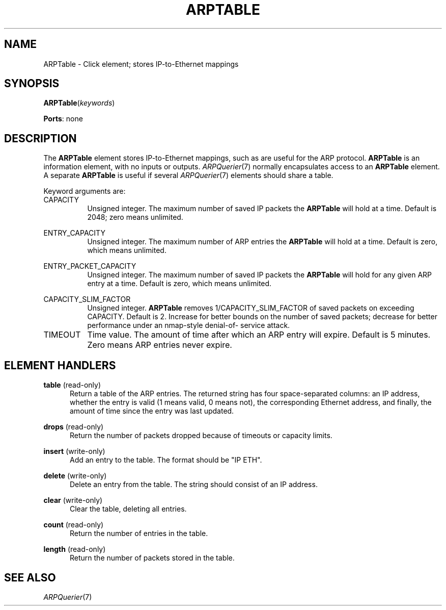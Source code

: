 .\" -*- mode: nroff -*-
.\" Generated by 'click-elem2man' from '../elements/ethernet/arptable.hh:12'
.de M
.IR "\\$1" "(\\$2)\\$3"
..
.de RM
.RI "\\$1" "\\$2" "(\\$3)\\$4"
..
.TH "ARPTABLE" 7click "12/Oct/2017" "Click"
.SH "NAME"
ARPTable \- Click element;
stores IP-to-Ethernet mappings
.SH "SYNOPSIS"
\fBARPTable\fR(\fIkeywords\fR)

\fBPorts\fR: none
.br
.SH "DESCRIPTION"
The \fBARPTable\fR element stores IP-to-Ethernet mappings, such as are useful for
the ARP protocol.  \fBARPTable\fR is an information element, with no inputs or
outputs.  
.M ARPQuerier 7
normally encapsulates access to an \fBARPTable\fR element.  A
separate \fBARPTable\fR is useful if several 
.M ARPQuerier 7
elements should share a
table.
.PP
Keyword arguments are:
.PP


.IP "CAPACITY" 8
Unsigned integer.  The maximum number of saved IP packets the \fBARPTable\fR will
hold at a time.  Default is 2048; zero means unlimited.
.IP "" 8
.IP "ENTRY_CAPACITY" 8
Unsigned integer.  The maximum number of ARP entries the \fBARPTable\fR will hold at
a time.  Default is zero, which means unlimited.
.IP "" 8
.IP "ENTRY_PACKET_CAPACITY" 8
Unsigned integer.  The maximum number of saved IP packets the \fBARPTable\fR will hold
for any given ARP entry at a time.  Default is zero, which means unlimited.
.IP "" 8
.IP "CAPACITY_SLIM_FACTOR" 8
Unsigned integer. \fBARPTable\fR removes 1/CAPACITY_SLIM_FACTOR of saved packets on
exceeding CAPACITY. Default is 2.  Increase for better bounds on the number of
saved packets; decrease for better performance under an nmap-style denial-of-
service attack.
.IP "" 8
.IP "TIMEOUT" 8
Time value.  The amount of time after which an ARP entry will expire.  Default
is 5 minutes.  Zero means ARP entries never expire.
.IP "" 8
.PP

.SH "ELEMENT HANDLERS"



.IP "\fBtable\fR (read-only)" 5
Return a table of the ARP entries.  The returned string has four
space-separated columns: an IP address, whether the entry is valid (1 means
valid, 0 means not), the corresponding Ethernet address, and finally, the
amount of time since the entry was last updated.
.IP "" 5
.IP "\fBdrops\fR (read-only)" 5
Return the number of packets dropped because of timeouts or capacity limits.
.IP "" 5
.IP "\fBinsert\fR (write-only)" 5
Add an entry to the table.  The format should be "IP ETH".
.IP "" 5
.IP "\fBdelete\fR (write-only)" 5
Delete an entry from the table.  The string should consist of an IP address.
.IP "" 5
.IP "\fBclear\fR (write-only)" 5
Clear the table, deleting all entries.
.IP "" 5
.IP "\fBcount\fR (read-only)" 5
Return the number of entries in the table.
.IP "" 5
.IP "\fBlength\fR (read-only)" 5
Return the number of packets stored in the table.
.IP "" 5
.PP

.SH "SEE ALSO"
.M ARPQuerier 7

